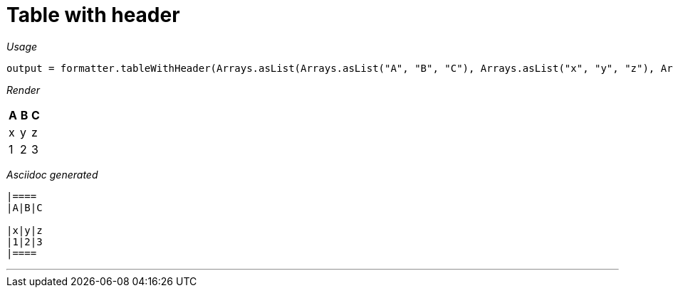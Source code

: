 = Table with header


[red]##_Usage_##
[source,java,indent=0]
----
    output = formatter.tableWithHeader(Arrays.asList(Arrays.asList("A", "B", "C"), Arrays.asList("x", "y", "z"), Arrays.asList("1", "2", "3")));
----

[red]##_Render_##


|====
|A|B|C

|x|y|z
|1|2|3
|====


[red]##_Asciidoc generated_##
------

|====
|A|B|C

|x|y|z
|1|2|3
|====

------

___
